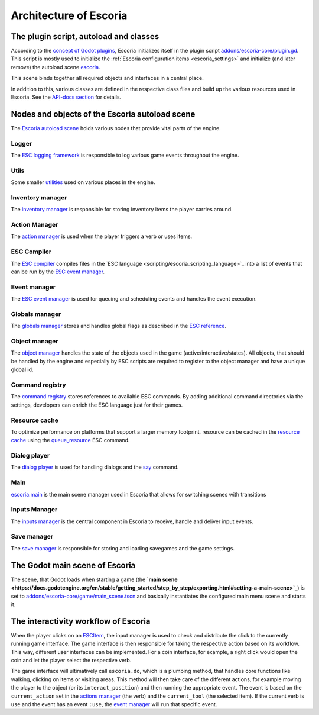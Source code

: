 .. _architecture_of_escoria:

Architecture of Escoria
=======================

The plugin script, autoload and classes
---------------------------------------

According to the `concept of Godot plugins
<https://docs.godotengine.org/en/stable/tutorials/plugins/editor/making_plugins.html>`_,
Escoria initializes itself in the plugin script `addons/escoria-core/plugin.gd
<../api/plugin.gd.html>`_. This script is mostly used to initialize the
:ref:`Escoria configuration items <escoria_settings>` and
initialize (and later remove) the autoload scene `escoria
<../api/escoria.gd.html>`_.

This scene binds together all required objects and interfaces in a central
place.

In addition to this, various classes are defined in the respective class files
and build up the various resources used in Escoria. See the `API-docs section
<../api/main.gd.html>`_ for details.

Nodes and objects of the Escoria autoload scene
-----------------------------------------------

The `Escoria autoload scene <../api/escoria.gd.html>`_ holds various nodes
that provide vital parts of the engine.

Logger
~~~~~~

The `ESC logging framework <../api/ESCLogger.html>`_ is responsible to log
various game events throughout the engine.

Utils
~~~~~

Some smaller `utilities <../api/ESCUtils.html>`_ used on various places in
the engine.

Inventory manager
~~~~~~~~~~~~~~~~~

The `inventory manager <../api/ESCInventoryManager.html>`_ is responsible for
storing inventory items the player carries around.

Action Manager
~~~~~~~~~~~~~~

The `action manager <../api/ESCActionManager.html>`_ is used when the player
triggers a verb or uses items.

ESC Compiler
~~~~~~~~~~~~

The `ESC compiler <../api/ESCCompiler.html>`_ compiles files in the ̀ ESC
language <scripting/escoria_scripting_language>`_ into a list of events that can
be run by the `ESC event manager <../api/ESCEventManager.html>`_.

Event manager
~~~~~~~~~~~~~

The `ESC event manager <../api/ESCEventManager.html>`_ is used for queuing
and scheduling events and handles the event execution.

Globals manager
~~~~~~~~~~~~~~~

The `globals manager <../api/ESCGlobalsManager.html>`_ stores and handles
global flags as described in the `ESC reference
<scripting/escoria_scripting_language#global_flags>`_.

Object manager
~~~~~~~~~~~~~~

The `object manager <../api/ESCObjectManager.html>`_ handles the state of the
objects used in the game (active/interactive/states). All objects, that should
be handled by the engine and especially by ESC scripts are required to register
to the object manager and have a unique global id.

Command registry
~~~~~~~~~~~~~~~~

The `command registry <../api/ESCCommandRegistry.html>`_ stores references to
available ESC commands. By adding additional command directories via the
settings, developers can enrich the ESC language just for their games.

Resource cache
~~~~~~~~~~~~~~

To optimize performance on platforms that support a larger memory footprint,
resource can be cached in the `resource cache
<../api/ESCResourceCache.html>`_ using the `queue_resource
<scripting/escoria_scripting_language#queue_resource>`_ ESC command.

Dialog player
~~~~~~~~~~~~~

The `dialog player <../api/ESCDialogsPlayer.html>`_ is used for handling
dialogs and the `say <scripting/escoria_scripting_language#say>`_ command.

Main
~~~~

`escoria.main <../api/main.gd.html>`_ is the main scene manager used in
Escoria that allows for switching scenes with transitions

Inputs Manager
~~~~~~~~~~~~~~

The `inputs manager <../api/ESCInputsManager.gd.html>`_ is the central
component in Escoria to receive, handle and deliver input events.

Save manager
~~~~~~~~~~~~

The `save manager <../api/ESCSaveManager.gd.html>`_ is responsible for
storing and loading savegames and the game settings.

The Godot main scene of Escoria
-------------------------------

The scene, that Godot loads when starting a game (the **`main scene
<https://docs.godotengine.org/en/stable/getting_started/step_by_step/exporting.html#setting-a-main-scene>`_**)
is set to `addons/escoria-core/game/main_scene.tscn
<../api/main_scene.gd.html>`_ and basically instantiates the configured main
menu scene and starts it.

The interactivity workflow of Escoria
-------------------------------------

When the player clicks on an `ESCItem <../api/ESCItem.html>`_, the input
manager is used to check and distribute the click to the currently running game
interface. The game interface is then responsible for taking the respective
action based on its workflow. This way, different user interfaces can be
implemented. For a coin interface, for example, a right click would open the
coin and let the player select the respective verb.

The game interface will ultimatively call ``escoria.do``, which is a plumbing
method, that handles core functions like walking, clicking on items or visiting
areas. This method will then take care of the different actions, for example
moving the player to the object (or its ``interact_position``) and then running
the appropriate event. The event is based on the ``current_action`` set in the
`actions manager <../api/ESCActionManager.html>`_ (the verb) and the
``current_tool`` (the selected item). If the current verb is ``use`` and the
event has an event ``:use``, the `event manager
<../api/ESCEventManager.html>`_ will run that specific event.